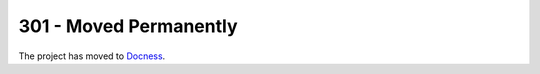 #######################
301 - Moved Permanently
#######################

The project has moved to `Docness <https://github.com/benoitbryon/docness>`_.
